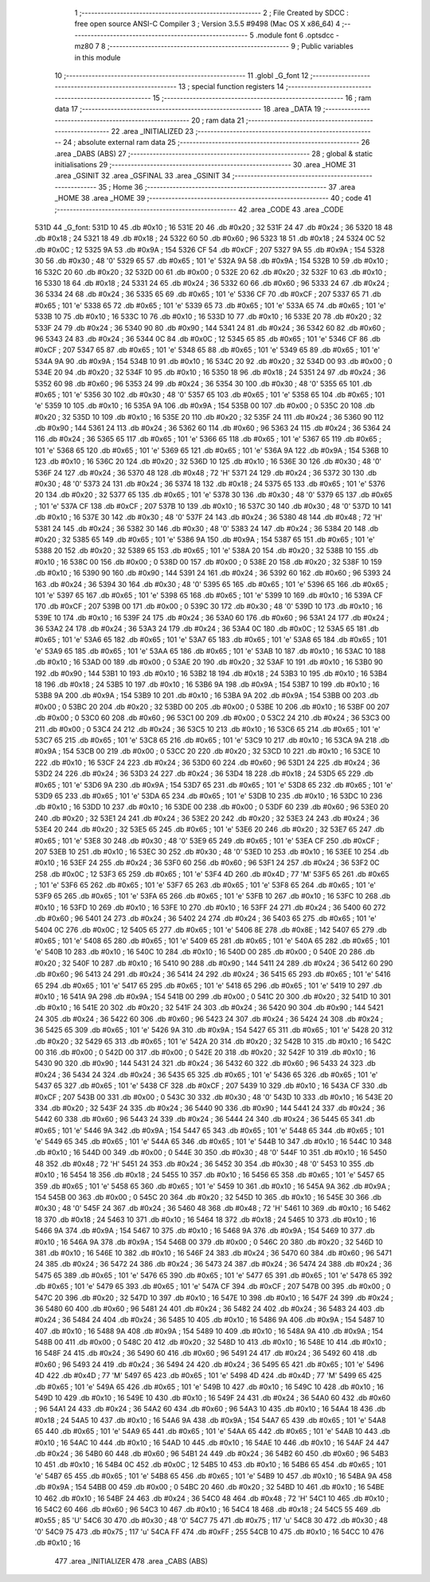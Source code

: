                               1 ;--------------------------------------------------------
                              2 ; File Created by SDCC : free open source ANSI-C Compiler
                              3 ; Version 3.5.5 #9498 (Mac OS X x86_64)
                              4 ;--------------------------------------------------------
                              5 	.module font
                              6 	.optsdcc -mz80
                              7 	
                              8 ;--------------------------------------------------------
                              9 ; Public variables in this module
                             10 ;--------------------------------------------------------
                             11 	.globl _G_font
                             12 ;--------------------------------------------------------
                             13 ; special function registers
                             14 ;--------------------------------------------------------
                             15 ;--------------------------------------------------------
                             16 ; ram data
                             17 ;--------------------------------------------------------
                             18 	.area _DATA
                             19 ;--------------------------------------------------------
                             20 ; ram data
                             21 ;--------------------------------------------------------
                             22 	.area _INITIALIZED
                             23 ;--------------------------------------------------------
                             24 ; absolute external ram data
                             25 ;--------------------------------------------------------
                             26 	.area _DABS (ABS)
                             27 ;--------------------------------------------------------
                             28 ; global & static initialisations
                             29 ;--------------------------------------------------------
                             30 	.area _HOME
                             31 	.area _GSINIT
                             32 	.area _GSFINAL
                             33 	.area _GSINIT
                             34 ;--------------------------------------------------------
                             35 ; Home
                             36 ;--------------------------------------------------------
                             37 	.area _HOME
                             38 	.area _HOME
                             39 ;--------------------------------------------------------
                             40 ; code
                             41 ;--------------------------------------------------------
                             42 	.area _CODE
                             43 	.area _CODE
   531D                      44 _G_font:
   531D 10                   45 	.db #0x10	; 16
   531E 20                   46 	.db #0x20	; 32
   531F 24                   47 	.db #0x24	; 36
   5320 18                   48 	.db #0x18	; 24
   5321 18                   49 	.db #0x18	; 24
   5322 60                   50 	.db #0x60	; 96
   5323 18                   51 	.db #0x18	; 24
   5324 0C                   52 	.db #0x0C	; 12
   5325 9A                   53 	.db #0x9A	; 154
   5326 CF                   54 	.db #0xCF	; 207
   5327 9A                   55 	.db #0x9A	; 154
   5328 30                   56 	.db #0x30	; 48	'0'
   5329 65                   57 	.db #0x65	; 101	'e'
   532A 9A                   58 	.db #0x9A	; 154
   532B 10                   59 	.db #0x10	; 16
   532C 20                   60 	.db #0x20	; 32
   532D 00                   61 	.db #0x00	; 0
   532E 20                   62 	.db #0x20	; 32
   532F 10                   63 	.db #0x10	; 16
   5330 18                   64 	.db #0x18	; 24
   5331 24                   65 	.db #0x24	; 36
   5332 60                   66 	.db #0x60	; 96
   5333 24                   67 	.db #0x24	; 36
   5334 24                   68 	.db #0x24	; 36
   5335 65                   69 	.db #0x65	; 101	'e'
   5336 CF                   70 	.db #0xCF	; 207
   5337 65                   71 	.db #0x65	; 101	'e'
   5338 65                   72 	.db #0x65	; 101	'e'
   5339 65                   73 	.db #0x65	; 101	'e'
   533A 65                   74 	.db #0x65	; 101	'e'
   533B 10                   75 	.db #0x10	; 16
   533C 10                   76 	.db #0x10	; 16
   533D 10                   77 	.db #0x10	; 16
   533E 20                   78 	.db #0x20	; 32
   533F 24                   79 	.db #0x24	; 36
   5340 90                   80 	.db #0x90	; 144
   5341 24                   81 	.db #0x24	; 36
   5342 60                   82 	.db #0x60	; 96
   5343 24                   83 	.db #0x24	; 36
   5344 0C                   84 	.db #0x0C	; 12
   5345 65                   85 	.db #0x65	; 101	'e'
   5346 CF                   86 	.db #0xCF	; 207
   5347 65                   87 	.db #0x65	; 101	'e'
   5348 65                   88 	.db #0x65	; 101	'e'
   5349 65                   89 	.db #0x65	; 101	'e'
   534A 9A                   90 	.db #0x9A	; 154
   534B 10                   91 	.db #0x10	; 16
   534C 20                   92 	.db #0x20	; 32
   534D 00                   93 	.db #0x00	; 0
   534E 20                   94 	.db #0x20	; 32
   534F 10                   95 	.db #0x10	; 16
   5350 18                   96 	.db #0x18	; 24
   5351 24                   97 	.db #0x24	; 36
   5352 60                   98 	.db #0x60	; 96
   5353 24                   99 	.db #0x24	; 36
   5354 30                  100 	.db #0x30	; 48	'0'
   5355 65                  101 	.db #0x65	; 101	'e'
   5356 30                  102 	.db #0x30	; 48	'0'
   5357 65                  103 	.db #0x65	; 101	'e'
   5358 65                  104 	.db #0x65	; 101	'e'
   5359 10                  105 	.db #0x10	; 16
   535A 9A                  106 	.db #0x9A	; 154
   535B 00                  107 	.db #0x00	; 0
   535C 20                  108 	.db #0x20	; 32
   535D 10                  109 	.db #0x10	; 16
   535E 20                  110 	.db #0x20	; 32
   535F 24                  111 	.db #0x24	; 36
   5360 90                  112 	.db #0x90	; 144
   5361 24                  113 	.db #0x24	; 36
   5362 60                  114 	.db #0x60	; 96
   5363 24                  115 	.db #0x24	; 36
   5364 24                  116 	.db #0x24	; 36
   5365 65                  117 	.db #0x65	; 101	'e'
   5366 65                  118 	.db #0x65	; 101	'e'
   5367 65                  119 	.db #0x65	; 101	'e'
   5368 65                  120 	.db #0x65	; 101	'e'
   5369 65                  121 	.db #0x65	; 101	'e'
   536A 9A                  122 	.db #0x9A	; 154
   536B 10                  123 	.db #0x10	; 16
   536C 20                  124 	.db #0x20	; 32
   536D 10                  125 	.db #0x10	; 16
   536E 30                  126 	.db #0x30	; 48	'0'
   536F 24                  127 	.db #0x24	; 36
   5370 48                  128 	.db #0x48	; 72	'H'
   5371 24                  129 	.db #0x24	; 36
   5372 30                  130 	.db #0x30	; 48	'0'
   5373 24                  131 	.db #0x24	; 36
   5374 18                  132 	.db #0x18	; 24
   5375 65                  133 	.db #0x65	; 101	'e'
   5376 20                  134 	.db #0x20	; 32
   5377 65                  135 	.db #0x65	; 101	'e'
   5378 30                  136 	.db #0x30	; 48	'0'
   5379 65                  137 	.db #0x65	; 101	'e'
   537A CF                  138 	.db #0xCF	; 207
   537B 10                  139 	.db #0x10	; 16
   537C 30                  140 	.db #0x30	; 48	'0'
   537D 10                  141 	.db #0x10	; 16
   537E 30                  142 	.db #0x30	; 48	'0'
   537F 24                  143 	.db #0x24	; 36
   5380 48                  144 	.db #0x48	; 72	'H'
   5381 24                  145 	.db #0x24	; 36
   5382 30                  146 	.db #0x30	; 48	'0'
   5383 24                  147 	.db #0x24	; 36
   5384 20                  148 	.db #0x20	; 32
   5385 65                  149 	.db #0x65	; 101	'e'
   5386 9A                  150 	.db #0x9A	; 154
   5387 65                  151 	.db #0x65	; 101	'e'
   5388 20                  152 	.db #0x20	; 32
   5389 65                  153 	.db #0x65	; 101	'e'
   538A 20                  154 	.db #0x20	; 32
   538B 10                  155 	.db #0x10	; 16
   538C 00                  156 	.db #0x00	; 0
   538D 00                  157 	.db #0x00	; 0
   538E 20                  158 	.db #0x20	; 32
   538F 10                  159 	.db #0x10	; 16
   5390 90                  160 	.db #0x90	; 144
   5391 24                  161 	.db #0x24	; 36
   5392 60                  162 	.db #0x60	; 96
   5393 24                  163 	.db #0x24	; 36
   5394 30                  164 	.db #0x30	; 48	'0'
   5395 65                  165 	.db #0x65	; 101	'e'
   5396 65                  166 	.db #0x65	; 101	'e'
   5397 65                  167 	.db #0x65	; 101	'e'
   5398 65                  168 	.db #0x65	; 101	'e'
   5399 10                  169 	.db #0x10	; 16
   539A CF                  170 	.db #0xCF	; 207
   539B 00                  171 	.db #0x00	; 0
   539C 30                  172 	.db #0x30	; 48	'0'
   539D 10                  173 	.db #0x10	; 16
   539E 10                  174 	.db #0x10	; 16
   539F 24                  175 	.db #0x24	; 36
   53A0 60                  176 	.db #0x60	; 96
   53A1 24                  177 	.db #0x24	; 36
   53A2 24                  178 	.db #0x24	; 36
   53A3 24                  179 	.db #0x24	; 36
   53A4 0C                  180 	.db #0x0C	; 12
   53A5 65                  181 	.db #0x65	; 101	'e'
   53A6 65                  182 	.db #0x65	; 101	'e'
   53A7 65                  183 	.db #0x65	; 101	'e'
   53A8 65                  184 	.db #0x65	; 101	'e'
   53A9 65                  185 	.db #0x65	; 101	'e'
   53AA 65                  186 	.db #0x65	; 101	'e'
   53AB 10                  187 	.db #0x10	; 16
   53AC 10                  188 	.db #0x10	; 16
   53AD 00                  189 	.db #0x00	; 0
   53AE 20                  190 	.db #0x20	; 32
   53AF 10                  191 	.db #0x10	; 16
   53B0 90                  192 	.db #0x90	; 144
   53B1 10                  193 	.db #0x10	; 16
   53B2 18                  194 	.db #0x18	; 24
   53B3 10                  195 	.db #0x10	; 16
   53B4 18                  196 	.db #0x18	; 24
   53B5 10                  197 	.db #0x10	; 16
   53B6 9A                  198 	.db #0x9A	; 154
   53B7 10                  199 	.db #0x10	; 16
   53B8 9A                  200 	.db #0x9A	; 154
   53B9 10                  201 	.db #0x10	; 16
   53BA 9A                  202 	.db #0x9A	; 154
   53BB 00                  203 	.db #0x00	; 0
   53BC 20                  204 	.db #0x20	; 32
   53BD 00                  205 	.db #0x00	; 0
   53BE 10                  206 	.db #0x10	; 16
   53BF 00                  207 	.db #0x00	; 0
   53C0 60                  208 	.db #0x60	; 96
   53C1 00                  209 	.db #0x00	; 0
   53C2 24                  210 	.db #0x24	; 36
   53C3 00                  211 	.db #0x00	; 0
   53C4 24                  212 	.db #0x24	; 36
   53C5 10                  213 	.db #0x10	; 16
   53C6 65                  214 	.db #0x65	; 101	'e'
   53C7 65                  215 	.db #0x65	; 101	'e'
   53C8 65                  216 	.db #0x65	; 101	'e'
   53C9 10                  217 	.db #0x10	; 16
   53CA 9A                  218 	.db #0x9A	; 154
   53CB 00                  219 	.db #0x00	; 0
   53CC 20                  220 	.db #0x20	; 32
   53CD 10                  221 	.db #0x10	; 16
   53CE 10                  222 	.db #0x10	; 16
   53CF 24                  223 	.db #0x24	; 36
   53D0 60                  224 	.db #0x60	; 96
   53D1 24                  225 	.db #0x24	; 36
   53D2 24                  226 	.db #0x24	; 36
   53D3 24                  227 	.db #0x24	; 36
   53D4 18                  228 	.db #0x18	; 24
   53D5 65                  229 	.db #0x65	; 101	'e'
   53D6 9A                  230 	.db #0x9A	; 154
   53D7 65                  231 	.db #0x65	; 101	'e'
   53D8 65                  232 	.db #0x65	; 101	'e'
   53D9 65                  233 	.db #0x65	; 101	'e'
   53DA 65                  234 	.db #0x65	; 101	'e'
   53DB 10                  235 	.db #0x10	; 16
   53DC 10                  236 	.db #0x10	; 16
   53DD 10                  237 	.db #0x10	; 16
   53DE 00                  238 	.db #0x00	; 0
   53DF 60                  239 	.db #0x60	; 96
   53E0 20                  240 	.db #0x20	; 32
   53E1 24                  241 	.db #0x24	; 36
   53E2 20                  242 	.db #0x20	; 32
   53E3 24                  243 	.db #0x24	; 36
   53E4 20                  244 	.db #0x20	; 32
   53E5 65                  245 	.db #0x65	; 101	'e'
   53E6 20                  246 	.db #0x20	; 32
   53E7 65                  247 	.db #0x65	; 101	'e'
   53E8 30                  248 	.db #0x30	; 48	'0'
   53E9 65                  249 	.db #0x65	; 101	'e'
   53EA CF                  250 	.db #0xCF	; 207
   53EB 10                  251 	.db #0x10	; 16
   53EC 30                  252 	.db #0x30	; 48	'0'
   53ED 10                  253 	.db #0x10	; 16
   53EE 10                  254 	.db #0x10	; 16
   53EF 24                  255 	.db #0x24	; 36
   53F0 60                  256 	.db #0x60	; 96
   53F1 24                  257 	.db #0x24	; 36
   53F2 0C                  258 	.db #0x0C	; 12
   53F3 65                  259 	.db #0x65	; 101	'e'
   53F4 4D                  260 	.db #0x4D	; 77	'M'
   53F5 65                  261 	.db #0x65	; 101	'e'
   53F6 65                  262 	.db #0x65	; 101	'e'
   53F7 65                  263 	.db #0x65	; 101	'e'
   53F8 65                  264 	.db #0x65	; 101	'e'
   53F9 65                  265 	.db #0x65	; 101	'e'
   53FA 65                  266 	.db #0x65	; 101	'e'
   53FB 10                  267 	.db #0x10	; 16
   53FC 10                  268 	.db #0x10	; 16
   53FD 10                  269 	.db #0x10	; 16
   53FE 10                  270 	.db #0x10	; 16
   53FF 24                  271 	.db #0x24	; 36
   5400 60                  272 	.db #0x60	; 96
   5401 24                  273 	.db #0x24	; 36
   5402 24                  274 	.db #0x24	; 36
   5403 65                  275 	.db #0x65	; 101	'e'
   5404 0C                  276 	.db #0x0C	; 12
   5405 65                  277 	.db #0x65	; 101	'e'
   5406 8E                  278 	.db #0x8E	; 142
   5407 65                  279 	.db #0x65	; 101	'e'
   5408 65                  280 	.db #0x65	; 101	'e'
   5409 65                  281 	.db #0x65	; 101	'e'
   540A 65                  282 	.db #0x65	; 101	'e'
   540B 10                  283 	.db #0x10	; 16
   540C 10                  284 	.db #0x10	; 16
   540D 00                  285 	.db #0x00	; 0
   540E 20                  286 	.db #0x20	; 32
   540F 10                  287 	.db #0x10	; 16
   5410 90                  288 	.db #0x90	; 144
   5411 24                  289 	.db #0x24	; 36
   5412 60                  290 	.db #0x60	; 96
   5413 24                  291 	.db #0x24	; 36
   5414 24                  292 	.db #0x24	; 36
   5415 65                  293 	.db #0x65	; 101	'e'
   5416 65                  294 	.db #0x65	; 101	'e'
   5417 65                  295 	.db #0x65	; 101	'e'
   5418 65                  296 	.db #0x65	; 101	'e'
   5419 10                  297 	.db #0x10	; 16
   541A 9A                  298 	.db #0x9A	; 154
   541B 00                  299 	.db #0x00	; 0
   541C 20                  300 	.db #0x20	; 32
   541D 10                  301 	.db #0x10	; 16
   541E 20                  302 	.db #0x20	; 32
   541F 24                  303 	.db #0x24	; 36
   5420 90                  304 	.db #0x90	; 144
   5421 24                  305 	.db #0x24	; 36
   5422 60                  306 	.db #0x60	; 96
   5423 24                  307 	.db #0x24	; 36
   5424 24                  308 	.db #0x24	; 36
   5425 65                  309 	.db #0x65	; 101	'e'
   5426 9A                  310 	.db #0x9A	; 154
   5427 65                  311 	.db #0x65	; 101	'e'
   5428 20                  312 	.db #0x20	; 32
   5429 65                  313 	.db #0x65	; 101	'e'
   542A 20                  314 	.db #0x20	; 32
   542B 10                  315 	.db #0x10	; 16
   542C 00                  316 	.db #0x00	; 0
   542D 00                  317 	.db #0x00	; 0
   542E 20                  318 	.db #0x20	; 32
   542F 10                  319 	.db #0x10	; 16
   5430 90                  320 	.db #0x90	; 144
   5431 24                  321 	.db #0x24	; 36
   5432 60                  322 	.db #0x60	; 96
   5433 24                  323 	.db #0x24	; 36
   5434 24                  324 	.db #0x24	; 36
   5435 65                  325 	.db #0x65	; 101	'e'
   5436 65                  326 	.db #0x65	; 101	'e'
   5437 65                  327 	.db #0x65	; 101	'e'
   5438 CF                  328 	.db #0xCF	; 207
   5439 10                  329 	.db #0x10	; 16
   543A CF                  330 	.db #0xCF	; 207
   543B 00                  331 	.db #0x00	; 0
   543C 30                  332 	.db #0x30	; 48	'0'
   543D 10                  333 	.db #0x10	; 16
   543E 20                  334 	.db #0x20	; 32
   543F 24                  335 	.db #0x24	; 36
   5440 90                  336 	.db #0x90	; 144
   5441 24                  337 	.db #0x24	; 36
   5442 60                  338 	.db #0x60	; 96
   5443 24                  339 	.db #0x24	; 36
   5444 24                  340 	.db #0x24	; 36
   5445 65                  341 	.db #0x65	; 101	'e'
   5446 9A                  342 	.db #0x9A	; 154
   5447 65                  343 	.db #0x65	; 101	'e'
   5448 65                  344 	.db #0x65	; 101	'e'
   5449 65                  345 	.db #0x65	; 101	'e'
   544A 65                  346 	.db #0x65	; 101	'e'
   544B 10                  347 	.db #0x10	; 16
   544C 10                  348 	.db #0x10	; 16
   544D 00                  349 	.db #0x00	; 0
   544E 30                  350 	.db #0x30	; 48	'0'
   544F 10                  351 	.db #0x10	; 16
   5450 48                  352 	.db #0x48	; 72	'H'
   5451 24                  353 	.db #0x24	; 36
   5452 30                  354 	.db #0x30	; 48	'0'
   5453 10                  355 	.db #0x10	; 16
   5454 18                  356 	.db #0x18	; 24
   5455 10                  357 	.db #0x10	; 16
   5456 65                  358 	.db #0x65	; 101	'e'
   5457 65                  359 	.db #0x65	; 101	'e'
   5458 65                  360 	.db #0x65	; 101	'e'
   5459 10                  361 	.db #0x10	; 16
   545A 9A                  362 	.db #0x9A	; 154
   545B 00                  363 	.db #0x00	; 0
   545C 20                  364 	.db #0x20	; 32
   545D 10                  365 	.db #0x10	; 16
   545E 30                  366 	.db #0x30	; 48	'0'
   545F 24                  367 	.db #0x24	; 36
   5460 48                  368 	.db #0x48	; 72	'H'
   5461 10                  369 	.db #0x10	; 16
   5462 18                  370 	.db #0x18	; 24
   5463 10                  371 	.db #0x10	; 16
   5464 18                  372 	.db #0x18	; 24
   5465 10                  373 	.db #0x10	; 16
   5466 9A                  374 	.db #0x9A	; 154
   5467 10                  375 	.db #0x10	; 16
   5468 9A                  376 	.db #0x9A	; 154
   5469 10                  377 	.db #0x10	; 16
   546A 9A                  378 	.db #0x9A	; 154
   546B 00                  379 	.db #0x00	; 0
   546C 20                  380 	.db #0x20	; 32
   546D 10                  381 	.db #0x10	; 16
   546E 10                  382 	.db #0x10	; 16
   546F 24                  383 	.db #0x24	; 36
   5470 60                  384 	.db #0x60	; 96
   5471 24                  385 	.db #0x24	; 36
   5472 24                  386 	.db #0x24	; 36
   5473 24                  387 	.db #0x24	; 36
   5474 24                  388 	.db #0x24	; 36
   5475 65                  389 	.db #0x65	; 101	'e'
   5476 65                  390 	.db #0x65	; 101	'e'
   5477 65                  391 	.db #0x65	; 101	'e'
   5478 65                  392 	.db #0x65	; 101	'e'
   5479 65                  393 	.db #0x65	; 101	'e'
   547A CF                  394 	.db #0xCF	; 207
   547B 00                  395 	.db #0x00	; 0
   547C 20                  396 	.db #0x20	; 32
   547D 10                  397 	.db #0x10	; 16
   547E 10                  398 	.db #0x10	; 16
   547F 24                  399 	.db #0x24	; 36
   5480 60                  400 	.db #0x60	; 96
   5481 24                  401 	.db #0x24	; 36
   5482 24                  402 	.db #0x24	; 36
   5483 24                  403 	.db #0x24	; 36
   5484 24                  404 	.db #0x24	; 36
   5485 10                  405 	.db #0x10	; 16
   5486 9A                  406 	.db #0x9A	; 154
   5487 10                  407 	.db #0x10	; 16
   5488 9A                  408 	.db #0x9A	; 154
   5489 10                  409 	.db #0x10	; 16
   548A 9A                  410 	.db #0x9A	; 154
   548B 00                  411 	.db #0x00	; 0
   548C 20                  412 	.db #0x20	; 32
   548D 10                  413 	.db #0x10	; 16
   548E 10                  414 	.db #0x10	; 16
   548F 24                  415 	.db #0x24	; 36
   5490 60                  416 	.db #0x60	; 96
   5491 24                  417 	.db #0x24	; 36
   5492 60                  418 	.db #0x60	; 96
   5493 24                  419 	.db #0x24	; 36
   5494 24                  420 	.db #0x24	; 36
   5495 65                  421 	.db #0x65	; 101	'e'
   5496 4D                  422 	.db #0x4D	; 77	'M'
   5497 65                  423 	.db #0x65	; 101	'e'
   5498 4D                  424 	.db #0x4D	; 77	'M'
   5499 65                  425 	.db #0x65	; 101	'e'
   549A 65                  426 	.db #0x65	; 101	'e'
   549B 10                  427 	.db #0x10	; 16
   549C 10                  428 	.db #0x10	; 16
   549D 10                  429 	.db #0x10	; 16
   549E 10                  430 	.db #0x10	; 16
   549F 24                  431 	.db #0x24	; 36
   54A0 60                  432 	.db #0x60	; 96
   54A1 24                  433 	.db #0x24	; 36
   54A2 60                  434 	.db #0x60	; 96
   54A3 10                  435 	.db #0x10	; 16
   54A4 18                  436 	.db #0x18	; 24
   54A5 10                  437 	.db #0x10	; 16
   54A6 9A                  438 	.db #0x9A	; 154
   54A7 65                  439 	.db #0x65	; 101	'e'
   54A8 65                  440 	.db #0x65	; 101	'e'
   54A9 65                  441 	.db #0x65	; 101	'e'
   54AA 65                  442 	.db #0x65	; 101	'e'
   54AB 10                  443 	.db #0x10	; 16
   54AC 10                  444 	.db #0x10	; 16
   54AD 10                  445 	.db #0x10	; 16
   54AE 10                  446 	.db #0x10	; 16
   54AF 24                  447 	.db #0x24	; 36
   54B0 60                  448 	.db #0x60	; 96
   54B1 24                  449 	.db #0x24	; 36
   54B2 60                  450 	.db #0x60	; 96
   54B3 10                  451 	.db #0x10	; 16
   54B4 0C                  452 	.db #0x0C	; 12
   54B5 10                  453 	.db #0x10	; 16
   54B6 65                  454 	.db #0x65	; 101	'e'
   54B7 65                  455 	.db #0x65	; 101	'e'
   54B8 65                  456 	.db #0x65	; 101	'e'
   54B9 10                  457 	.db #0x10	; 16
   54BA 9A                  458 	.db #0x9A	; 154
   54BB 00                  459 	.db #0x00	; 0
   54BC 20                  460 	.db #0x20	; 32
   54BD 10                  461 	.db #0x10	; 16
   54BE 10                  462 	.db #0x10	; 16
   54BF 24                  463 	.db #0x24	; 36
   54C0 48                  464 	.db #0x48	; 72	'H'
   54C1 10                  465 	.db #0x10	; 16
   54C2 60                  466 	.db #0x60	; 96
   54C3 10                  467 	.db #0x10	; 16
   54C4 18                  468 	.db #0x18	; 24
   54C5 55                  469 	.db #0x55	; 85	'U'
   54C6 30                  470 	.db #0x30	; 48	'0'
   54C7 75                  471 	.db #0x75	; 117	'u'
   54C8 30                  472 	.db #0x30	; 48	'0'
   54C9 75                  473 	.db #0x75	; 117	'u'
   54CA FF                  474 	.db #0xFF	; 255
   54CB 10                  475 	.db #0x10	; 16
   54CC 10                  476 	.db #0x10	; 16
                            477 	.area _INITIALIZER
                            478 	.area _CABS (ABS)
